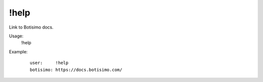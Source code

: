 !help
=====

Link to Botisimo docs.

Usage:
    !help

Example:
    ::

        user:     !help
        botisimo: https://docs.botisimo.com/

